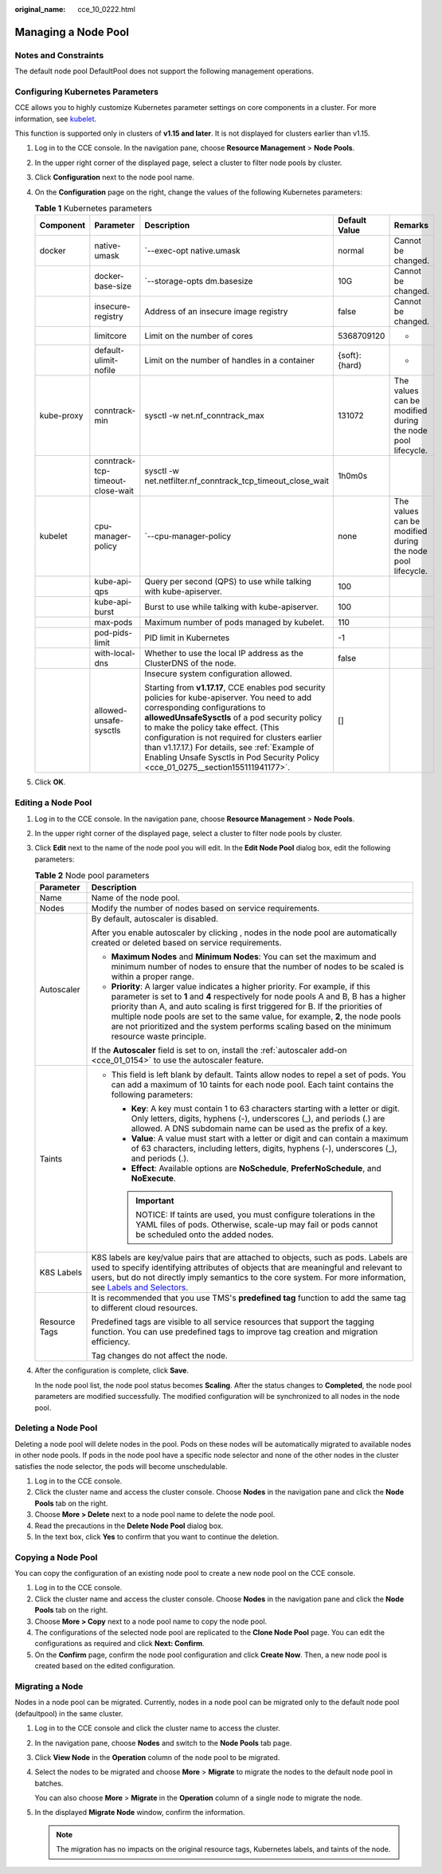 :original_name: cce_10_0222.html

.. _cce_10_0222:

Managing a Node Pool
====================

Notes and Constraints
---------------------

The default node pool DefaultPool does not support the following management operations.

Configuring Kubernetes Parameters
---------------------------------

CCE allows you to highly customize Kubernetes parameter settings on core components in a cluster. For more information, see `kubelet <https://kubernetes.io/docs/reference/command-line-tools-reference/kubelet/>`__.

This function is supported only in clusters of **v1.15 and later**. It is not displayed for clusters earlier than v1.15.

#. Log in to the CCE console. In the navigation pane, choose **Resource Management** > **Node Pools**.
#. In the upper right corner of the displayed page, select a cluster to filter node pools by cluster.
#. Click **Configuration** next to the node pool name.
#. On the **Configuration** page on the right, change the values of the following Kubernetes parameters:

   .. table:: **Table 1** Kubernetes parameters

      +-------------+----------------------------------+--------------------------------------------------------------------------------------------------------------------------------------------------------------------------------------------------------------------------------------------------------------------------------------------------------------------------------------------------------------------------------------------------------------------+---------------+------------------------------------------------------------+
      | Component   | Parameter                        | Description                                                                                                                                                                                                                                                                                                                                                                                                        | Default Value | Remarks                                                    |
      +=============+==================================+====================================================================================================================================================================================================================================================================================================================================================================================================================+===============+============================================================+
      | docker      | native-umask                     | \`--exec-opt native.umask                                                                                                                                                                                                                                                                                                                                                                                          | normal        | Cannot be changed.                                         |
      +-------------+----------------------------------+--------------------------------------------------------------------------------------------------------------------------------------------------------------------------------------------------------------------------------------------------------------------------------------------------------------------------------------------------------------------------------------------------------------------+---------------+------------------------------------------------------------+
      |             | docker-base-size                 | \`--storage-opts dm.basesize                                                                                                                                                                                                                                                                                                                                                                                       | 10G           | Cannot be changed.                                         |
      +-------------+----------------------------------+--------------------------------------------------------------------------------------------------------------------------------------------------------------------------------------------------------------------------------------------------------------------------------------------------------------------------------------------------------------------------------------------------------------------+---------------+------------------------------------------------------------+
      |             | insecure-registry                | Address of an insecure image registry                                                                                                                                                                                                                                                                                                                                                                              | false         | Cannot be changed.                                         |
      +-------------+----------------------------------+--------------------------------------------------------------------------------------------------------------------------------------------------------------------------------------------------------------------------------------------------------------------------------------------------------------------------------------------------------------------------------------------------------------------+---------------+------------------------------------------------------------+
      |             | limitcore                        | Limit on the number of cores                                                                                                                                                                                                                                                                                                                                                                                       | 5368709120    | -                                                          |
      +-------------+----------------------------------+--------------------------------------------------------------------------------------------------------------------------------------------------------------------------------------------------------------------------------------------------------------------------------------------------------------------------------------------------------------------------------------------------------------------+---------------+------------------------------------------------------------+
      |             | default-ulimit-nofile            | Limit on the number of handles in a container                                                                                                                                                                                                                                                                                                                                                                      | {soft}:{hard} | -                                                          |
      +-------------+----------------------------------+--------------------------------------------------------------------------------------------------------------------------------------------------------------------------------------------------------------------------------------------------------------------------------------------------------------------------------------------------------------------------------------------------------------------+---------------+------------------------------------------------------------+
      | kube-proxy  | conntrack-min                    | sysctl -w net.nf_conntrack_max                                                                                                                                                                                                                                                                                                                                                                                     | 131072        | The values can be modified during the node pool lifecycle. |
      +-------------+----------------------------------+--------------------------------------------------------------------------------------------------------------------------------------------------------------------------------------------------------------------------------------------------------------------------------------------------------------------------------------------------------------------------------------------------------------------+---------------+------------------------------------------------------------+
      |             | conntrack-tcp-timeout-close-wait | sysctl -w net.netfilter.nf_conntrack_tcp_timeout_close_wait                                                                                                                                                                                                                                                                                                                                                        | 1h0m0s        |                                                            |
      +-------------+----------------------------------+--------------------------------------------------------------------------------------------------------------------------------------------------------------------------------------------------------------------------------------------------------------------------------------------------------------------------------------------------------------------------------------------------------------------+---------------+------------------------------------------------------------+
      | kubelet     | cpu-manager-policy               | \`--cpu-manager-policy                                                                                                                                                                                                                                                                                                                                                                                             | none          | The values can be modified during the node pool lifecycle. |
      +-------------+----------------------------------+--------------------------------------------------------------------------------------------------------------------------------------------------------------------------------------------------------------------------------------------------------------------------------------------------------------------------------------------------------------------------------------------------------------------+---------------+------------------------------------------------------------+
      |             | kube-api-qps                     | Query per second (QPS) to use while talking with kube-apiserver.                                                                                                                                                                                                                                                                                                                                                   | 100           |                                                            |
      +-------------+----------------------------------+--------------------------------------------------------------------------------------------------------------------------------------------------------------------------------------------------------------------------------------------------------------------------------------------------------------------------------------------------------------------------------------------------------------------+---------------+------------------------------------------------------------+
      |             | kube-api-burst                   | Burst to use while talking with kube-apiserver.                                                                                                                                                                                                                                                                                                                                                                    | 100           |                                                            |
      +-------------+----------------------------------+--------------------------------------------------------------------------------------------------------------------------------------------------------------------------------------------------------------------------------------------------------------------------------------------------------------------------------------------------------------------------------------------------------------------+---------------+------------------------------------------------------------+
      |             | max-pods                         | Maximum number of pods managed by kubelet.                                                                                                                                                                                                                                                                                                                                                                         | 110           |                                                            |
      +-------------+----------------------------------+--------------------------------------------------------------------------------------------------------------------------------------------------------------------------------------------------------------------------------------------------------------------------------------------------------------------------------------------------------------------------------------------------------------------+---------------+------------------------------------------------------------+
      |             | pod-pids-limit                   | PID limit in Kubernetes                                                                                                                                                                                                                                                                                                                                                                                            | -1            |                                                            |
      +-------------+----------------------------------+--------------------------------------------------------------------------------------------------------------------------------------------------------------------------------------------------------------------------------------------------------------------------------------------------------------------------------------------------------------------------------------------------------------------+---------------+------------------------------------------------------------+
      |             | with-local-dns                   | Whether to use the local IP address as the ClusterDNS of the node.                                                                                                                                                                                                                                                                                                                                                 | false         |                                                            |
      +-------------+----------------------------------+--------------------------------------------------------------------------------------------------------------------------------------------------------------------------------------------------------------------------------------------------------------------------------------------------------------------------------------------------------------------------------------------------------------------+---------------+------------------------------------------------------------+
      |             | allowed-unsafe-sysctls           | Insecure system configuration allowed.                                                                                                                                                                                                                                                                                                                                                                             | []            |                                                            |
      |             |                                  |                                                                                                                                                                                                                                                                                                                                                                                                                    |               |                                                            |
      |             |                                  | Starting from **v1.17.17**, CCE enables pod security policies for kube-apiserver. You need to add corresponding configurations to **allowedUnsafeSysctls** of a pod security policy to make the policy take effect. (This configuration is not required for clusters earlier than v1.17.17.) For details, see :ref:`Example of Enabling Unsafe Sysctls in Pod Security Policy <cce_01_0275__section155111941177>`. |               |                                                            |
      +-------------+----------------------------------+--------------------------------------------------------------------------------------------------------------------------------------------------------------------------------------------------------------------------------------------------------------------------------------------------------------------------------------------------------------------------------------------------------------------+---------------+------------------------------------------------------------+

#. Click **OK**.

Editing a Node Pool
-------------------

#. Log in to the CCE console. In the navigation pane, choose **Resource Management** > **Node Pools**.

#. In the upper right corner of the displayed page, select a cluster to filter node pools by cluster.

#. Click **Edit** next to the name of the node pool you will edit. In the **Edit Node Pool** dialog box, edit the following parameters:

   .. table:: **Table 2** Node pool parameters

      +-----------------------------------+-------------------------------------------------------------------------------------------------------------------------------------------------------------------------------------------------------------------------------------------------------------------------------------------------------------------------------------------------------------------------------------------------------------------------------------------------+
      | Parameter                         | Description                                                                                                                                                                                                                                                                                                                                                                                                                                     |
      +===================================+=================================================================================================================================================================================================================================================================================================================================================================================================================================================+
      | Name                              | Name of the node pool.                                                                                                                                                                                                                                                                                                                                                                                                                          |
      +-----------------------------------+-------------------------------------------------------------------------------------------------------------------------------------------------------------------------------------------------------------------------------------------------------------------------------------------------------------------------------------------------------------------------------------------------------------------------------------------------+
      | Nodes                             | Modify the number of nodes based on service requirements.                                                                                                                                                                                                                                                                                                                                                                                       |
      +-----------------------------------+-------------------------------------------------------------------------------------------------------------------------------------------------------------------------------------------------------------------------------------------------------------------------------------------------------------------------------------------------------------------------------------------------------------------------------------------------+
      | Autoscaler                        | By default, autoscaler is disabled.                                                                                                                                                                                                                                                                                                                                                                                                             |
      |                                   |                                                                                                                                                                                                                                                                                                                                                                                                                                                 |
      |                                   | After you enable autoscaler by clicking |image1|, nodes in the node pool are automatically created or deleted based on service requirements.                                                                                                                                                                                                                                                                                                    |
      |                                   |                                                                                                                                                                                                                                                                                                                                                                                                                                                 |
      |                                   | -  **Maximum Nodes** and **Minimum Nodes**: You can set the maximum and minimum number of nodes to ensure that the number of nodes to be scaled is within a proper range.                                                                                                                                                                                                                                                                       |
      |                                   | -  **Priority**: A larger value indicates a higher priority. For example, if this parameter is set to **1** and **4** respectively for node pools A and B, B has a higher priority than A, and auto scaling is first triggered for B. If the priorities of multiple node pools are set to the same value, for example, **2**, the node pools are not prioritized and the system performs scaling based on the minimum resource waste principle. |
      |                                   |                                                                                                                                                                                                                                                                                                                                                                                                                                                 |
      |                                   | If the **Autoscaler** field is set to on, install the :ref:`autoscaler add-on <cce_01_0154>` to use the autoscaler feature.                                                                                                                                                                                                                                                                                                                     |
      +-----------------------------------+-------------------------------------------------------------------------------------------------------------------------------------------------------------------------------------------------------------------------------------------------------------------------------------------------------------------------------------------------------------------------------------------------------------------------------------------------+
      | Taints                            | -  This field is left blank by default. Taints allow nodes to repel a set of pods. You can add a maximum of 10 taints for each node pool. Each taint contains the following parameters:                                                                                                                                                                                                                                                         |
      |                                   |                                                                                                                                                                                                                                                                                                                                                                                                                                                 |
      |                                   |    -  **Key**: A key must contain 1 to 63 characters starting with a letter or digit. Only letters, digits, hyphens (-), underscores (_), and periods (.) are allowed. A DNS subdomain name can be used as the prefix of a key.                                                                                                                                                                                                                 |
      |                                   |    -  **Value**: A value must start with a letter or digit and can contain a maximum of 63 characters, including letters, digits, hyphens (-), underscores (_), and periods (.).                                                                                                                                                                                                                                                                |
      |                                   |    -  **Effect**: Available options are **NoSchedule**, **PreferNoSchedule**, and **NoExecute**.                                                                                                                                                                                                                                                                                                                                                |
      |                                   |                                                                                                                                                                                                                                                                                                                                                                                                                                                 |
      |                                   |    .. important::                                                                                                                                                                                                                                                                                                                                                                                                                               |
      |                                   |                                                                                                                                                                                                                                                                                                                                                                                                                                                 |
      |                                   |       NOTICE:                                                                                                                                                                                                                                                                                                                                                                                                                                   |
      |                                   |       If taints are used, you must configure tolerations in the YAML files of pods. Otherwise, scale-up may fail or pods cannot be scheduled onto the added nodes.                                                                                                                                                                                                                                                                              |
      +-----------------------------------+-------------------------------------------------------------------------------------------------------------------------------------------------------------------------------------------------------------------------------------------------------------------------------------------------------------------------------------------------------------------------------------------------------------------------------------------------+
      | K8S Labels                        | K8S labels are key/value pairs that are attached to objects, such as pods. Labels are used to specify identifying attributes of objects that are meaningful and relevant to users, but do not directly imply semantics to the core system. For more information, see `Labels and Selectors <https://kubernetes.io/docs/concepts/overview/working-with-objects/labels/>`__.                                                                      |
      +-----------------------------------+-------------------------------------------------------------------------------------------------------------------------------------------------------------------------------------------------------------------------------------------------------------------------------------------------------------------------------------------------------------------------------------------------------------------------------------------------+
      | Resource Tags                     | It is recommended that you use TMS's **predefined tag** function to add the same tag to different cloud resources.                                                                                                                                                                                                                                                                                                                              |
      |                                   |                                                                                                                                                                                                                                                                                                                                                                                                                                                 |
      |                                   | Predefined tags are visible to all service resources that support the tagging function. You can use predefined tags to improve tag creation and migration efficiency.                                                                                                                                                                                                                                                                           |
      |                                   |                                                                                                                                                                                                                                                                                                                                                                                                                                                 |
      |                                   | Tag changes do not affect the node.                                                                                                                                                                                                                                                                                                                                                                                                             |
      +-----------------------------------+-------------------------------------------------------------------------------------------------------------------------------------------------------------------------------------------------------------------------------------------------------------------------------------------------------------------------------------------------------------------------------------------------------------------------------------------------+

#. After the configuration is complete, click **Save**.

   In the node pool list, the node pool status becomes **Scaling**. After the status changes to **Completed**, the node pool parameters are modified successfully. The modified configuration will be synchronized to all nodes in the node pool.

Deleting a Node Pool
--------------------

Deleting a node pool will delete nodes in the pool. Pods on these nodes will be automatically migrated to available nodes in other node pools. If pods in the node pool have a specific node selector and none of the other nodes in the cluster satisfies the node selector, the pods will become unschedulable.

#. Log in to the CCE console.
#. Click the cluster name and access the cluster console. Choose **Nodes** in the navigation pane and click the **Node Pools** tab on the right.
#. Choose **More > Delete** next to a node pool name to delete the node pool.
#. Read the precautions in the **Delete Node Pool** dialog box.
#. In the text box, click **Yes** to confirm that you want to continue the deletion.

.. _cce_10_0222__section550619571556:

Copying a Node Pool
-------------------

You can copy the configuration of an existing node pool to create a new node pool on the CCE console.

#. Log in to the CCE console.
#. Click the cluster name and access the cluster console. Choose **Nodes** in the navigation pane and click the **Node Pools** tab on the right.
#. Choose **More > Copy** next to a node pool name to copy the node pool.
#. The configurations of the selected node pool are replicated to the **Clone Node Pool** page. You can edit the configurations as required and click **Next: Confirm**.
#. On the **Confirm** page, confirm the node pool configuration and click **Create Now**. Then, a new node pool is created based on the edited configuration.

Migrating a Node
----------------

Nodes in a node pool can be migrated. Currently, nodes in a node pool can be migrated only to the default node pool (defaultpool) in the same cluster.

#. Log in to the CCE console and click the cluster name to access the cluster.

#. In the navigation pane, choose **Nodes** and switch to the **Node Pools** tab page.

#. Click **View Node** in the **Operation** column of the node pool to be migrated.

#. Select the nodes to be migrated and choose **More** > **Migrate** to migrate the nodes to the default node pool in batches.

   You can also choose **More** > **Migrate** in the **Operation** column of a single node to migrate the node.

#. In the displayed **Migrate Node** window, confirm the information.

   .. note::

      The migration has no impacts on the original resource tags, Kubernetes labels, and taints of the node.

.. |image1| image:: /_static/images/en-us_image_0000001528627005.png
